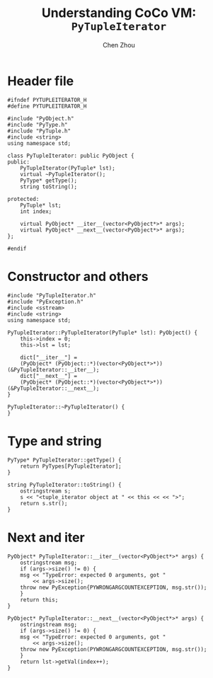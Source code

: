 #+TITLE: Understanding CoCo VM: ~PyTupleIterator~
#+Author: Chen Zhou

* Header file

#+BEGIN_SRC c++ :tangle ./export/PyTupleIterator.h
  #ifndef PYTUPLEITERATOR_H
  #define PYTUPLEITERATOR_H

  #include "PyObject.h"
  #include "PyType.h"
  #include "PyTuple.h"
  #include <string>
  using namespace std;

  class PyTupleIterator: public PyObject {
  public:
      PyTupleIterator(PyTuple* lst);
      virtual ~PyTupleIterator();
      PyType* getType();
      string toString();

  protected:
      PyTuple* lst;
      int index;

      virtual PyObject* __iter__(vector<PyObject*>* args);
      virtual PyObject* __next__(vector<PyObject*>* args);
  };

  #endif
#+END_SRC

* Constructor and others

#+BEGIN_SRC c++ :tangle ./export/PyTupleIterator.cpp
  #include "PyTupleIterator.h"
  #include "PyException.h"
  #include <sstream>
  #include <string>
  using namespace std;

  PyTupleIterator::PyTupleIterator(PyTuple* lst): PyObject() {
      this->index = 0;
      this->lst = lst;

      dict["__iter__"] =
	  (PyObject* (PyObject::*)(vector<PyObject*>*)) (&PyTupleIterator::__iter__);
      dict["__next__"] =
	  (PyObject* (PyObject::*)(vector<PyObject*>*)) (&PyTupleIterator::__next__);
  }

  PyTupleIterator::~PyTupleIterator() {
  }
#+END_SRC

* Type and string

#+BEGIN_SRC c++ :tangle ./export/PyTupleIterator.cpp
  PyType* PyTupleIterator::getType() {
      return PyTypes[PyTupleIterator];
  }

  string PyTupleIterator::toString() {
      ostringstream s;
      s << "<tuple_iterator object at " << this << << ">";
      return s.str();
  }
#+END_SRC

* Next and iter

#+BEGIN_SRC c++ :tangle ./export/PyTupleIterator.cpp
  PyObject* PyTupleIterator::__iter__(vector<PyObject*>* args) {
      ostringstream msg;
      if (args->size() != 0) {
	  msg << "TypeError: expected 0 arguments, got "
	      << args->size();
	  throw new PyException{PYWRONGARGCOUNTEXCEPTION, msg.str());
      }
      return this;
  }

  PyObject* PyTupleIterator::__next__(vector<PyObject*>* args) {
      ostringstream msg;
      if (args->size() != 0) {
	  msg << "TypeError: expected 0 arguments, got "
	      << args->size();
	  throw new PyException(PYWRONGARGCOUNTEXCEPTION, msg.str());
      }
      return lst->getVal(index++);
  }
#+END_SRC
